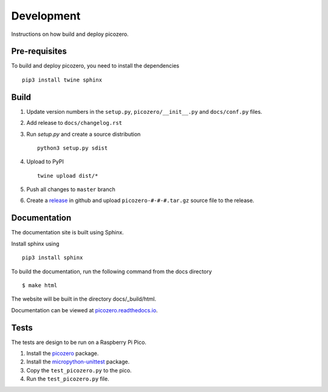 Development
===========

Instructions on how build and deploy picozero.

Pre-requisites
--------------

To build and deploy picozero, you need to install the dependencies ::

    pip3 install twine sphinx 

Build
-----

1. Update version numbers in the ``setup.py``, ``picozero/__init__.py`` and ``docs/conf.py`` files.

2. Add release to ``docs/changelog.rst``

3. Run `setup.py` and create a source distribution ::

    python3 setup.py sdist

4. Upload to PyPI ::

    twine upload dist/*

5. Push all changes to ``master`` branch

6. Create a `release <https://github.com/RaspberryPiFoundation/picozero/releases>`_ in github and upload ``picozero-#-#-#.tar.gz`` source file to the release.

Documentation
-------------

The documentation site is built using Sphinx. 

Install sphinx using ::

    pip3 install sphinx

To build the documentation, run the following command from the docs directory ::

    $ make html

The website will be built in the directory docs/_build/html.

Documentation can be viewed at `picozero.readthedocs.io`_.

.. _picozero.readthedocs.io: https://picozero.readthedocs.io

Tests
-----

The tests are design to be run on a Raspberry Pi Pico.

1. Install the `picozero <https://pypi.org/project/picozero/>`_ package.

2. Install the `micropython-unittest <https://pypi.org/project/micropython-unittest/>`_ package.

3. Copy the ``test_picozero.py`` to the pico.

4. Run the ``test_picozero.py`` file.